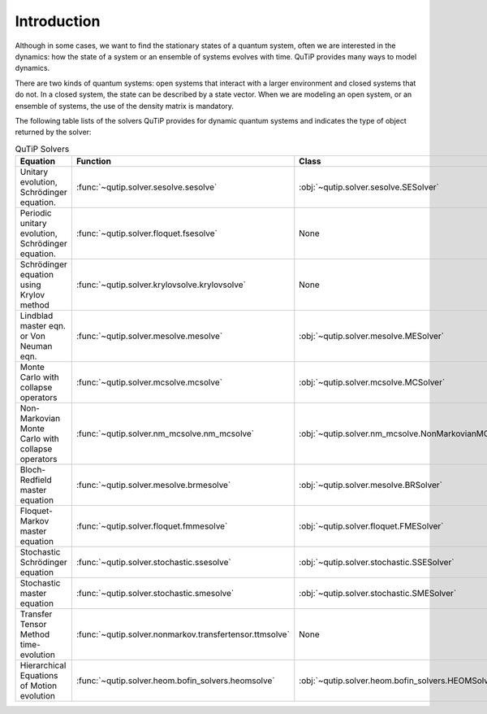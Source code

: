 .. _intro:

************
Introduction
************

Although in some cases, we want to find the stationary states of
a quantum system, often we are interested in the dynamics:
how the state of a system or an ensemble of systems evolves with time.
QuTiP provides many ways to model dynamics.

There are two kinds of quantum systems: open systems that interact
with a larger environment and closed systems that do not.
In a closed system, the state can be described by a state vector.
When we are modeling an open system, or an ensemble of systems,
the use of the density matrix is mandatory.

The following table lists of the solvers QuTiP provides for dynamic
quantum systems and indicates the type of object returned by the solver:

.. list-table:: QuTiP Solvers
   :widths: 50 25 25 25
   :header-rows: 1

   * - Equation
     - Function
     - Class
     - Returns
   * - Unitary evolution, Schrödinger equation.
     - :func:`~qutip.solver.sesolve.sesolve`
     - :obj:`~qutip.solver.sesolve.SESolver`
     - :obj:`~qutip.solver.result.Result`
   * - Periodic unitary evolution, Schrödinger equation.
     - :func:`~qutip.solver.floquet.fsesolve`
     - None
     - :obj:`~qutip.solver.result.Result`
   * - Schrödinger equation using Krylov method
     - :func:`~qutip.solver.krylovsolve.krylovsolve`
     - None
     - :obj:`~qutip.solver.result.Result`
   * - Lindblad master eqn. or Von Neuman eqn.
     - :func:`~qutip.solver.mesolve.mesolve`
     - :obj:`~qutip.solver.mesolve.MESolver`
     - :obj:`~qutip.solver.result.Result`
   * - Monte Carlo with collapse operators
     - :func:`~qutip.solver.mcsolve.mcsolve`
     - :obj:`~qutip.solver.mcsolve.MCSolver`
     - :obj:`~qutip.solver.result.McResult`
   * - Non-Markovian Monte Carlo with collapse operators
     - :func:`~qutip.solver.nm_mcsolve.nm_mcsolve`
     - :obj:`~qutip.solver.nm_mcsolve.NonMarkovianMCSolver`
     - :obj:`~qutip.solver.result.NmmcResult`
   * - Bloch-Redfield master equation
     - :func:`~qutip.solver.mesolve.brmesolve`
     - :obj:`~qutip.solver.mesolve.BRSolver`
     - :obj:`~qutip.solver.result.Result`
   * - Floquet-Markov master equation
     - :func:`~qutip.solver.floquet.fmmesolve`
     - :obj:`~qutip.solver.floquet.FMESolver`
     - :obj:`~qutip.solver.floquet.FloquetResult`
   * - Stochastic Schrödinger equation
     - :func:`~qutip.solver.stochastic.ssesolve`
     - :obj:`~qutip.solver.stochastic.SSESolver`
     - :obj:`~qutip.solver.result.MultiTrajResult`
   * - Stochastic master equation
     - :func:`~qutip.solver.stochastic.smesolve`
     - :obj:`~qutip.solver.stochastic.SMESolver`
     - :obj:`~qutip.solver.result.MultiTrajResult`
   * - Transfer Tensor Method time-evolution
     - :func:`~qutip.solver.nonmarkov.transfertensor.ttmsolve`
     - None
     - :obj:`~qutip.solver.result.Result`
   * - Hierarchical Equations of Motion evolution
     - :func:`~qutip.solver.heom.bofin_solvers.heomsolve`
     - :obj:`~qutip.solver.heom.bofin_solvers.HEOMSolver`
     - :obj:`~qutip.solver.heom.bofin_solvers.HSolverDL`
